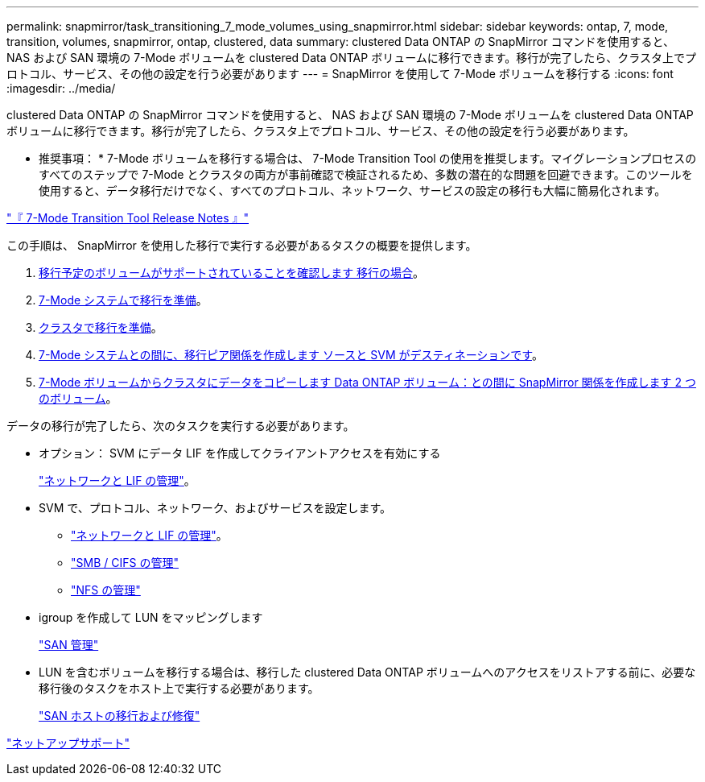 ---
permalink: snapmirror/task_transitioning_7_mode_volumes_using_snapmirror.html 
sidebar: sidebar 
keywords: ontap, 7, mode, transition, volumes, snapmirror, ontap, clustered, data 
summary: clustered Data ONTAP の SnapMirror コマンドを使用すると、 NAS および SAN 環境の 7-Mode ボリュームを clustered Data ONTAP ボリュームに移行できます。移行が完了したら、クラスタ上でプロトコル、サービス、その他の設定を行う必要があります 
---
= SnapMirror を使用して 7-Mode ボリュームを移行する
:icons: font
:imagesdir: ../media/


[role="lead"]
clustered Data ONTAP の SnapMirror コマンドを使用すると、 NAS および SAN 環境の 7-Mode ボリュームを clustered Data ONTAP ボリュームに移行できます。移行が完了したら、クラスタ上でプロトコル、サービス、その他の設定を行う必要があります。

* 推奨事項： * 7-Mode ボリュームを移行する場合は、 7-Mode Transition Tool の使用を推奨します。マイグレーションプロセスのすべてのステップで 7-Mode とクラスタの両方が事前確認で検証されるため、多数の潜在的な問題を回避できます。このツールを使用すると、データ移行だけでなく、すべてのプロトコル、ネットワーク、サービスの設定の移行も大幅に簡易化されます。

http://docs.netapp.com/ontap-9/topic/com.netapp.doc.dot-72c-rn/home.html["『 7-Mode Transition Tool Release Notes 』"]

この手順は、 SnapMirror を使用した移行で実行する必要があるタスクの概要を提供します。

. xref:concept_planning_for_transition.adoc[移行予定のボリュームがサポートされていることを確認します 移行の場合]。
. xref:task_preparing_7_mode_system_for_transition.adoc[7-Mode システムで移行を準備]。
. xref:task_preparing_cluster_for_transition.adoc[クラスタで移行を準備]。
. xref:task_creating_a_transition_peering_relationship.adoc[7-Mode システムとの間に、移行ピア関係を作成します ソースと SVM がデスティネーションです]。
. xref:task_transitioning_volumes.adoc[7-Mode ボリュームからクラスタにデータをコピーします Data ONTAP ボリューム：との間に SnapMirror 関係を作成します 2 つのボリューム]。


データの移行が完了したら、次のタスクを実行する必要があります。

* オプション： SVM にデータ LIF を作成してクライアントアクセスを有効にする
+
https://docs.netapp.com/ontap-9/topic/com.netapp.doc.dot-cm-nmg/home.html["ネットワークと LIF の管理"]。

* SVM で、プロトコル、ネットワーク、およびサービスを設定します。
+
** https://docs.netapp.com/ontap-9/topic/com.netapp.doc.dot-cm-nmg/home.html["ネットワークと LIF の管理"]。
** http://docs.netapp.com/ontap-9/topic/com.netapp.doc.cdot-famg-cifs/home.html["SMB / CIFS の管理"]
** https://docs.netapp.com/ontap-9/topic/com.netapp.doc.cdot-famg-nfs/home.html["NFS の管理"]


* igroup を作成して LUN をマッピングします
+
https://docs.netapp.com/ontap-9/topic/com.netapp.doc.dot-cm-sanag/home.html["SAN 管理"]

* LUN を含むボリュームを移行する場合は、移行した clustered Data ONTAP ボリュームへのアクセスをリストアする前に、必要な移行後のタスクをホスト上で実行する必要があります。
+
http://docs.netapp.com/ontap-9/topic/com.netapp.doc.dot-7mtt-sanspl/home.html["SAN ホストの移行および修復"]



https://mysupport.netapp.com/site/global/dashboard["ネットアップサポート"]
